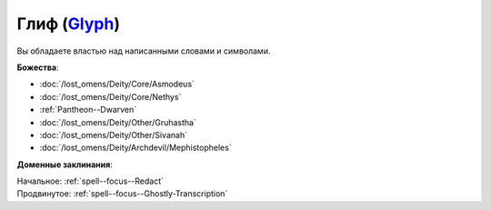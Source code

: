 .. title:: Домен глифа (Glyph Domain)

.. rst-class:: domain
.. _Domain--Glyph:

Глиф (`Glyph <https://2e.aonprd.com/Domains.aspx?ID=46>`_)
=============================================================================================================

Вы обладаете властью над написанными словами и символами.

**Божества**:

* :doc:`/lost_omens/Deity/Core/Asmodeus`
* :doc:`/lost_omens/Deity/Core/Nethys`
* :ref:`Pantheon--Dwarven`
* :doc:`/lost_omens/Deity/Other/Gruhastha`
* :doc:`/lost_omens/Deity/Other/Sivanah`
* :doc:`/lost_omens/Deity/Archdevil/Mephistopheles`

**Доменные заклинания**:

| Начальное: :ref:`spell--focus--Redact`
| Продвинутое: :ref:`spell--focus--Ghostly-Transcription`
